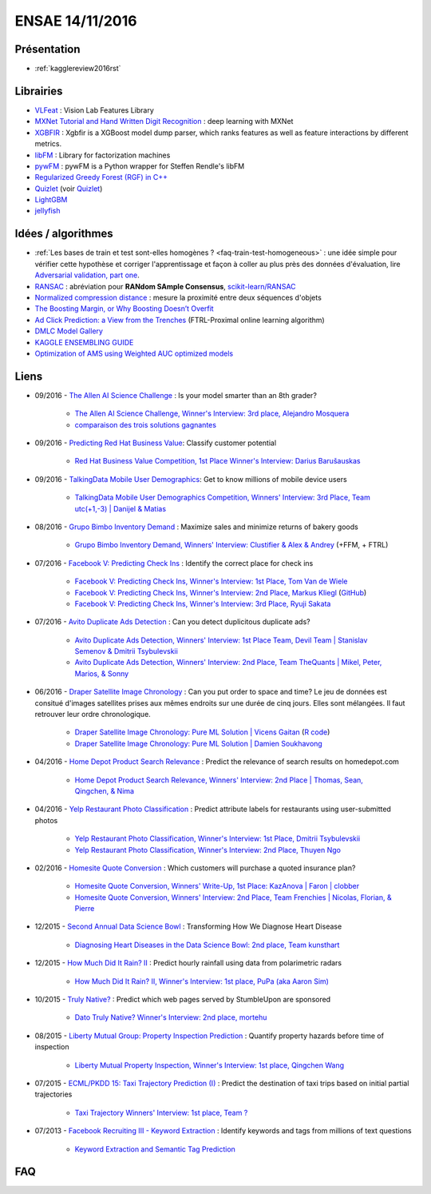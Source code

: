 
.. _l-ensae2016:

ENSAE 14/11/2016
================

.. sharenet::
    :facebook: 1
    :linkedin: 2
    :twitter: 3
    :head: False

Présentation
++++++++++++

* :ref:`kagglereview2016rst`

Librairies
++++++++++

* `VLFeat <https://github.com/vlfeat/vlfeat>`_ : Vision Lab Features Library
* `MXNet Tutorial and Hand Written Digit Recognition <https://github.com/dmlc/mxnet-gtc-tutorial/blob/master/tutorial.ipynb>`_ :
  deep learning with MXNet
* `XGBFIR <https://github.com/limexp/xgbfir>`_ :
  Xgbfir is a XGBoost model dump parser, which ranks features as well as feature interactions by different metrics.
* `libFM <https://github.com/srendle/libfm>`_ : Library for factorization machines
* `pywFM <https://github.com/jfloff/pywFM>`_ : pywFM is a Python wrapper for Steffen Rendle's libFM
* `Regularized Greedy Forest (RGF) in C++ <http://stat.rutgers.edu/home/tzhang/software/rgf/>`_
* `Quizlet <https://quizlet.com/api/2.0/docs>`_ (voir `Quizlet <https://en.wikipedia.org/wiki/Quizlet>`_)
* `LightGBM <https://github.com/Microsoft/LightGBM>`_
* `jellyfish <https://pypi.python.org/pypi/jellyfish>`_

Idées / algorithmes
+++++++++++++++++++

* :ref:`Les bases de train et test sont-elles homogènes ? <faq-train-test-homogeneous>` : une idée simple
  pour vérifier cette hypothèse et corriger l'apprentissage et façon à coller au plus près des données
  d'évaluation, lire `Adversarial validation, part one <http://fastml.com/adversarial-validation-part-one/>`_.
* `RANSAC <https://fr.wikipedia.org/wiki/RANSAC>`_ : abréviation pour **RANdom SAmple Consensus**,
  `scikit-learn/RANSAC <http://scikit-learn.org/stable/modules/linear_model.html#ransac-random-sample-consensus>`_
* `Normalized compression distance <https://en.wikipedia.org/wiki/Normalized_compression_distance>`_ :
  mesure la proximité entre deux séquences d'objets
* `The Boosting Margin, or Why Boosting Doesn’t Overfit <https://jeremykun.com/2015/09/21/the-boosting-margin-or-why-boosting-doesnt-overfit/>`_
* `Ad Click Prediction: a View from the Trenches <http://www.eecs.tufts.edu/~dsculley/papers/ad-click-prediction.pdf>`_ (FTRL-Proximal online learning algorithm)
* `DMLC Model Gallery <https://github.com/dmlc/mxnet-model-gallery>`_
* `KAGGLE ENSEMBLING GUIDE <http://mlwave.com/kaggle-ensembling-guide/>`_
* `Optimization of AMS using Weighted AUC optimized models <http://jmlr.org/proceedings/papers/v42/diaz14.pdf>`_

Liens
+++++

* 09/2016 - `The Allen AI Science Challenge <https://www.kaggle.com/c/the-allen-ai-science-challenge>`_ : Is your model smarter than an 8th grader?

    * `The Allen AI Science Challenge, Winner's Interview: 3rd place, Alejandro Mosquera <http://blog.kaggle.com/2016/04/09/the-allen-ai-science-challenge-winners-interview-3rd-place-alejandro-mosquera/>`_
    * `comparaison des trois solutions gagnantes <https://gist.github.com/vihari/32b11ad1fac001cfab5981430ad8f36c>`_

* 09/2016 - `Predicting Red Hat Business Value <https://www.kaggle.com/c/predicting-red-hat-business-value>`_:
  Classify customer potential

    * `Red Hat Business Value Competition, 1st Place Winner's Interview: Darius Barušauskas <http://blog.kaggle.com/2016/11/03/red-hat-business-value-competition-1st-place-winners-interview-darius-barusauskas/>`_

* 09/2016 - `TalkingData Mobile User Demographics <https://www.kaggle.com/c/talkingdata-mobile-user-demographics>`_:
  Get to know millions of mobile device users

    * `TalkingData Mobile User Demographics Competition, Winners' Interview: 3rd Place, Team utc(+1,-3) | Danijel & Matias <http://blog.kaggle.com/2016/10/19/talkingdata-mobile-user-demographics-competition-winners-interview-3rd-place-team-utc1-3-danijel-matias/>`_

* 08/2016 - `Grupo Bimbo Inventory Demand <https://www.kaggle.com/c/grupo-bimbo-inventory-demand>`_ :
  Maximize sales and minimize returns of bakery goods

    * `Grupo Bimbo Inventory Demand, Winners' Interview: Clustifier & Alex & Andrey <http://blog.kaggle.com/2016/09/27/grupo-bimbo-inventory-demand-winners-interviewclustifier-alex-andrey/>`_ (+FFM, + FTRL)

* 07/2016 - `Facebook V: Predicting Check Ins <https://www.kaggle.com/c/facebook-v-predicting-check-ins>`_ :
  Identify the correct place for check ins

    * `Facebook V: Predicting Check Ins, Winner's Interview: 1st Place, Tom Van de Wiele <http://blog.kaggle.com/2016/08/16/facebook-v-predicting-check-ins-winners-interview-1st-place-tom-van-de-wiele/>`_
    * `Facebook V: Predicting Check Ins, Winner's Interview: 2nd Place, Markus Kliegl <http://blog.kaggle.com/2016/08/02/facebook-v-predicting-check-ins-winners-interview-2nd-place-markus-kliegl/>`_
      (`GitHub <https://github.com/mkliegl/kaggle-Facebook-V>`_)
    * `Facebook V: Predicting Check Ins, Winner's Interview: 3rd Place, Ryuji Sakata <http://blog.kaggle.com/2016/08/18/facebook-v-predicting-check-ins-winners-interview-3rd-place-ryuji-sakata/>`_

* 07/2016 - `Avito Duplicate Ads Detection <https://www.kaggle.com/c/avito-duplicate-ads-detection>`_ :
  Can you detect duplicitous duplicate ads?

    * `Avito Duplicate Ads Detection, Winners' Interview: 1st Place Team, Devil Team | Stanislav Semenov & Dmitrii Tsybulevskii <http://blog.kaggle.com/2016/08/24/avito-duplicate-ads-detection-winners-interview-1st-place-team-devil-team-stanislav-dmitrii/>`_
    * `Avito Duplicate Ads Detection, Winners' Interview: 2nd Place, Team TheQuants | Mikel, Peter, Marios, & Sonny <http://blog.kaggle.com/2016/08/31/avito-duplicate-ads-detection-winners-interview-2nd-place-team-the-quants-mikel-peter-marios-sonny/>`_

* 06/2016 - `Draper Satellite Image Chronology <https://www.kaggle.com/c/draper-satellite-image-chronology>`_ :
  Can you put order to space and time?
  Le jeu de données
  est consitué d'images satellites prises aux mêmes endroits sur une durée de cinq jours. Elles sont mélangées.
  Il faut retrouver leur ordre chronologique.

    * `Draper Satellite Image Chronology: Pure ML Solution | Vicens Gaitan <http://blog.kaggle.com/2016/09/15/draper-satellite-image-chronology-machine-learning-solution-vicens-gaitan/>`_
      (`R code <https://www.kaggle.com/vicensgaitan/draper-satellite-image-chronology/image-registration-the-r-way/notebook>`_)
    * `Draper Satellite Image Chronology: Pure ML Solution | Damien Soukhavong <http://blog.kaggle.com/2016/09/08/draper-satellite-image-chronology-damien-soukhavong/>`_

* 04/2016 - `Home Depot Product Search Relevance <https://www.kaggle.com/c/home-depot-product-search-relevance>`_ :
  Predict the relevance of search results on homedepot.com

    * `Home Depot Product Search Relevance, Winners' Interview: 2nd Place | Thomas, Sean, Qingchen, & Nima <http://blog.kaggle.com/2016/06/15/home-depot-product-search-relevance-winners-interview-2nd-place-thomas-sean-qingchen-nima/>`_

* 04/2016 - `Yelp Restaurant Photo Classification <https://www.kaggle.com/c/yelp-restaurant-photo-classification>`_ :
  Predict attribute labels for restaurants using user-submitted photos

    * `Yelp Restaurant Photo Classification, Winner's Interview: 1st Place, Dmitrii Tsybulevskii <http://blog.kaggle.com/2016/04/28/yelp-restaurant-photo-classification-winners-interview-1st-place-dmitrii-tsybulevskii/>`_
    * `Yelp Restaurant Photo Classification, Winner's Interview: 2nd Place, Thuyen Ngo <http://blog.kaggle.com/2016/05/04/yelp-restaurant-photo-classification-winners-interview-2rd-place-thuyen-ngo/>`_

* 02/2016 - `Homesite Quote Conversion <https://www.kaggle.com/c/homesite-quote-conversion>`_ : Which customers will purchase a quoted insurance plan?

    * `Homesite Quote Conversion, Winners' Write-Up, 1st Place: KazAnova | Faron | clobber <http://blog.kaggle.com/2016/04/08/homesite-quote-conversion-winners-write-up-1st-place-kazanova-faron-clobber/>`_
    * `Homesite Quote Conversion, Winners' Interview: 2nd Place, Team Frenchies | Nicolas, Florian, & Pierre <http://blog.kaggle.com/2016/05/02/homesite-quote-conversion-winners-interview-2nd-place-team-frenchies-nicolas-florian-pierre/>`_

* 12/2015 - `Second Annual Data Science Bowl <https://www.kaggle.com/c/second-annual-data-science-bowl>`_ : Transforming How We Diagnose Heart Disease

    * `Diagnosing Heart Diseases in the Data Science Bowl: 2nd place, Team kunsthart <http://blog.kaggle.com/2016/04/13/diagnosing-heart-diseases-with-deep-neural-networks-2nd-place-ira-korshunova/>`_

* 12/2015 - `How Much Did It Rain? II <https://www.kaggle.com/c/how-much-did-it-rain-ii>`_ : Predict hourly rainfall using data from polarimetric radars

    * `How Much Did It Rain? II, Winner's Interview: 1st place, PuPa (aka Aaron Sim) <http://blog.kaggle.com/2016/01/04/how-much-did-it-rain-ii-winners-interview-1st-place-pupa-aka-aaron-sim/>`_

* 10/2015 - `Truly Native? <https://www.kaggle.com/c/dato-native>`_ : Predict which web pages served by StumbleUpon are sponsored

    * `Dato Truly Native? Winner's Interview: 2nd place, mortehu <http://blog.kaggle.com/2015/10/30/dato-winners-interview-2nd-place-mortehu/>`_

* 08/2015 - `Liberty Mutual Group: Property Inspection Prediction <https://www.kaggle.com/c/liberty-mutual-group-property-inspection-prediction>`_ :
  Quantify property hazards before time of inspection

    * `Liberty Mutual Property Inspection, Winner's Interview: 1st place, Qingchen Wang <http://blog.kaggle.com/2015/09/28/liberty-mutual-property-inspection-winners-interview-qingchen-wang/>`_

* 07/2015 - `ECML/PKDD 15: Taxi Trajectory Prediction (I) <https://www.kaggle.com/c/pkdd-15-predict-taxi-service-trajectory-i>`_ :
  Predict the destination of taxi trips based on initial partial trajectories

    * `Taxi Trajectory Winners' Interview: 1st place, Team ? <http://blog.kaggle.com/2015/07/27/taxi-trajectory-winners-interview-1st-place-team-%F0%9F%9A%95/>`_

* 07/2013 - `Facebook Recruiting III - Keyword Extraction <https://www.kaggle.com/c/facebook-recruiting-iii-keyword-extraction>`_ :
  Identify keywords and tags from millions of text questions

    * `Keyword Extraction and Semantic Tag Prediction <http://cs229.stanford.edu/proj2013/FangHong-Keyword%20Extraction%20and%20Semantic%20Tag%20Prediction.pdf>`_

FAQ
+++

.. faqref::
    :title: Les bases de train et test sont-elles homogènes ?
    :lid: faq-train-test-homogeneous

    Lors d'une compétition, on dispose le plus souvent d'un jeu d'apprentissage
    :math:`(X_t, Y_t)` et d'un jeu qui sert à évaluer les participants qui ne connaissent
    que :math:`X_e`. Seul le jury connaît les :math:`Y_e` correspondant.
    *Les bases de train et test sont-elles homogènes ?*
    Pour répondre à cette question, on apprend un classifieur qui est appris sur
    une base réordonnée aléatoirement à partir de
    :math:`(X_t \cup X_e, (x_i \in X_e)_i)`. Autrement dit, on essaye de construire
    un classifieur qui prédit si l'observation :math:`x_i` appartient au jeu d'apprentissage
    ou à celui d'évaluation. Si le classifieur n'y parvient pas, alors les deux bases sont homogènes.

    *Que faire dans les deux bases ne sont pas homogènes ?*

    Une option consiste à utiliser le classifieur :math:`C_e` précédent pour déterminer les
    observations de la base d'apprentissage qui sont proches de la base d'évaluation
    (le classifieur les classes dans :math:`X_e`) et de les surpondérer
    pour estimer le modèle :math:`M_c` lié à au problème de la compétition.
    On peut choisir comme pondération le score de classification du modèle :math:`C_e`.
    Cela revient à corriger l'erreur d'apprenissage en construisant un estimateur de l'erreur
    que le modèle ferait sur la base d'évaluation :

    .. math::

        E(X_e, M_c) = \mathbb{E}( E(X, M_c) | X \in X_e ) \sim \sum_i e(x_i, M_c) \mathbb{P}(x_i \in X_e)

    Par extension, si les bases d'apprentissage et d'évaluation ont été
    construites de telle sorte qu'elles soient homogènes, un modèle capable
    de bien prédire l'appartenance d'une observation à l'une des deux bases
    fait nécessaire du surapprentissage (ou *overfitting*).
    Il en sera de même si le modèle est utilisé pour prédire autre chose.

    **Séries temporelles**

    Dans le cas des séries temporelles, le découpage apprentissage / évaluation
    est très souvent temporel. Les données passées sont utilisées pour l'apprentissage,
    les données futures pour l'évaluation. S'il est possible de construire un classifier
    capable de déterminer si une observation :math:`x_i` fait partie du passé
    ou du futur, cela signifie certainement qu'il est préférable de prétraiter la série
    pour enlever une tendance.
